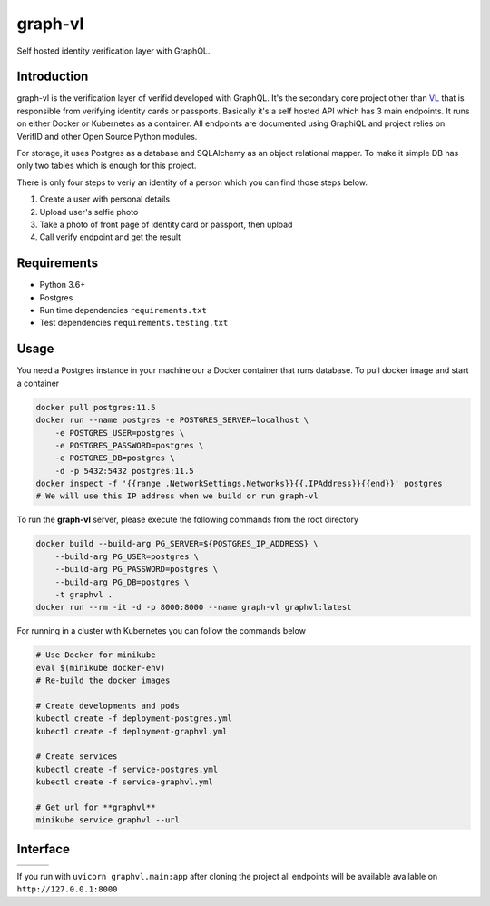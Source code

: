 graph-vl
========

.. image:: https://github.com/verifid/graph-vl/workflows/graph-vl%20ci/badge.svg
    :target: https://github.com/verifid/graph-vl/actions

.. image:: https://codecov.io/gh/verifid/graph-vl/branch/master/graph/badge.svg
    :target: https://codecov.io/gh/verifid/graph-vl

Self hosted identity verification layer with GraphQL.

Introduction
------------

graph-vl is the verification layer of verifid developed with GraphQL. It's the secondary core project other than `VL <https://github.com/verifid/vl/>`_ 
that is responsible from verifying identity cards or passports. Basically it's a self hosted API which has 3 main endpoints. It runs on either Docker or
Kubernetes as a container. All endpoints are documented using GraphiQL and project relies on VerifID and other Open Source 
Python modules.

For storage, it uses Postgres as a database and SQLAlchemy as an object relational mapper. To make it simple DB has only two tables which is enough for this project.

There is only four steps to veriy an identity of a person which you can find those steps below.

1. Create a user with personal details
2. Upload user's selfie photo
3. Take a photo of front page of identity card or passport, then upload
4. Call verify endpoint and get the result

Requirements
------------

* Python 3.6+
* Postgres
* Run time dependencies ``requirements.txt``
* Test dependencies ``requirements.testing.txt``

Usage
-----

You need a Postgres instance in your machine our a Docker container that runs database. To pull docker image
and start a container

.. code::

    docker pull postgres:11.5
    docker run --name postgres -e POSTGRES_SERVER=localhost \
        -e POSTGRES_USER=postgres \
        -e POSTGRES_PASSWORD=postgres \
        -e POSTGRES_DB=postgres \
        -d -p 5432:5432 postgres:11.5
    docker inspect -f '{{range .NetworkSettings.Networks}}{{.IPAddress}}{{end}}' postgres
    # We will use this IP address when we build or run graph-vl

To run the **graph-vl** server, please execute the following commands from the root directory

.. code::

    docker build --build-arg PG_SERVER=${POSTGRES_IP_ADDRESS} \
        --build-arg PG_USER=postgres \
        --build-arg PG_PASSWORD=postgres \
        --build-arg PG_DB=postgres \
        -t graphvl .
    docker run --rm -it -d -p 8000:8000 --name graph-vl graphvl:latest

For running in a cluster with Kubernetes you can follow the commands below

.. code::

    # Use Docker for minikube
    eval $(minikube docker-env)
    # Re-build the docker images

    # Create developments and pods
    kubectl create -f deployment-postgres.yml
    kubectl create -f deployment-graphvl.yml

    # Create services
    kubectl create -f service-postgres.yml
    kubectl create -f service-graphvl.yml

    # Get url for **graphvl**
    minikube service graphvl --url

Interface
---------

+-----------------+---------------+-----------------+
||image_expolorer|||image_queries|||image_mutations||
+-----------------+---------------+-----------------+ 

If you run with ``uvicorn graphvl.main:app`` after cloning the project all endpoints will be available available on ``http://127.0.0.1:8000``

.. |image_expolorer| image:: https://raw.githubusercontent.com/verifid/graph-vl/master/resources/explorer.png
.. |image_queries| image:: https://raw.githubusercontent.com/verifid/graph-vl/master/resources/queries.png
.. |image_mutations| image:: https://raw.githubusercontent.com/verifid/graph-vl/master/resources/mutations.png
